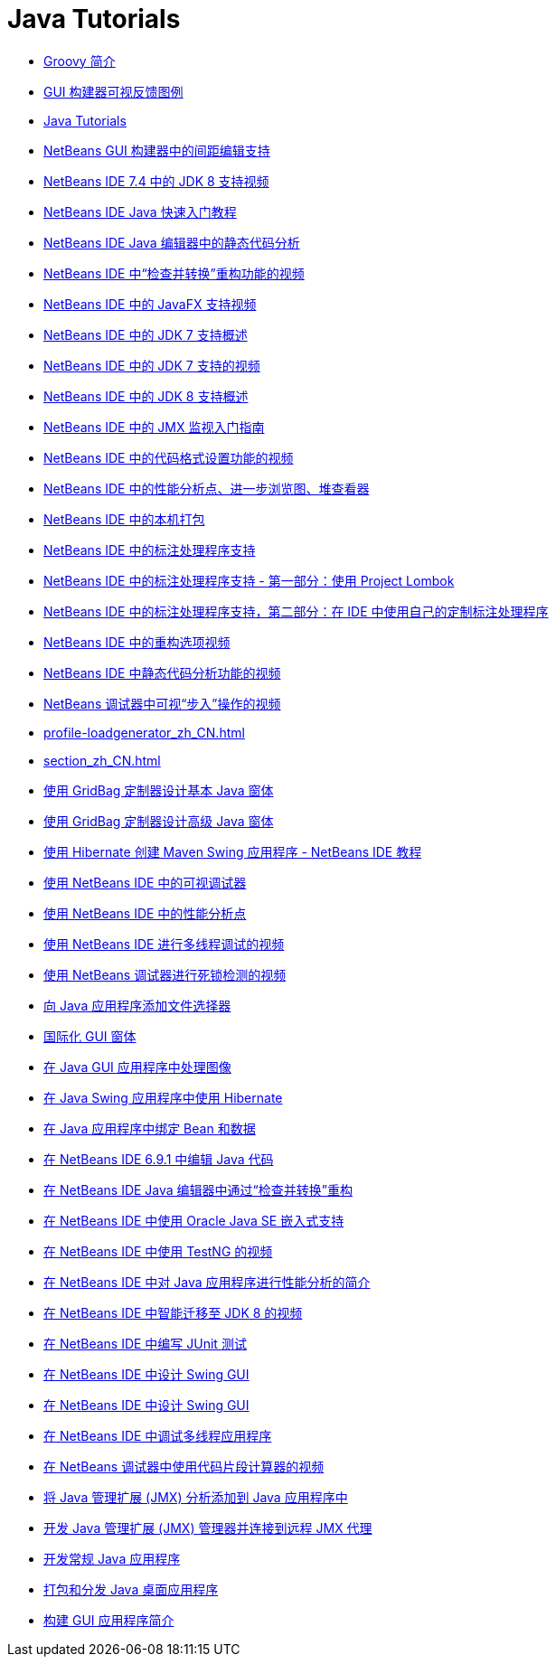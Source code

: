 // 
//     Licensed to the Apache Software Foundation (ASF) under one
//     or more contributor license agreements.  See the NOTICE file
//     distributed with this work for additional information
//     regarding copyright ownership.  The ASF licenses this file
//     to you under the Apache License, Version 2.0 (the
//     "License"); you may not use this file except in compliance
//     with the License.  You may obtain a copy of the License at
// 
//       http://www.apache.org/licenses/LICENSE-2.0
// 
//     Unless required by applicable law or agreed to in writing,
//     software distributed under the License is distributed on an
//     "AS IS" BASIS, WITHOUT WARRANTIES OR CONDITIONS OF ANY
//     KIND, either express or implied.  See the License for the
//     specific language governing permissions and limitations
//     under the License.
//

= Java Tutorials
:jbake-type: tutorial
:jbake-tags: tutorials
:jbake-status: published
:toc: left
:toc-title:
:description: Java Tutorials

- link:groovy-quickstart_zh_CN.html[Groovy 简介]
- link:quickstart-gui-legend_zh_CN.html[GUI 构建器可视反馈图例]
- link:index_zh_CN.html[Java Tutorials]
- link:gui-gaps_zh_CN.html[NetBeans GUI 构建器中的间距编辑支持]
- link:jdk8-nb74-screencast_zh_CN.html[NetBeans IDE 7.4 中的 JDK 8 支持视频]
- link:quickstart_zh_CN.html[NetBeans IDE Java 快速入门教程]
- link:code-inspect_zh_CN.html[NetBeans IDE Java 编辑器中的静态代码分析]
- link:refactoring-nb71-screencast_zh_CN.html[NetBeans IDE 中“检查并转换”重构功能的视频]
- link:nb_fx_screencast_zh_CN.html[NetBeans IDE 中的 JavaFX 支持视频]
- link:javase-jdk7_zh_CN.html[NetBeans IDE 中的 JDK 7 支持概述]
- link:jdk7-nb70-screencast_zh_CN.html[NetBeans IDE 中的 JDK 7 支持的视频]
- link:javase-jdk8_zh_CN.html[NetBeans IDE 中的 JDK 8 支持概述]
- link:jmx-getstart_zh_CN.html[NetBeans IDE 中的 JMX 监视入门指南]
- link:editor-formatting-screencast_zh_CN.html[NetBeans IDE 中的代码格式设置功能的视频]
- link:profiler-screencast_zh_CN.html[NetBeans IDE 中的性能分析点、进一步浏览图、堆查看器]
- link:native_pkg_zh_CN.html[NetBeans IDE 中的本机打包]
- link:annotations_zh_CN.html[NetBeans IDE 中的标注处理程序支持]
- link:annotations-lombok_zh_CN.html[NetBeans IDE 中的标注处理程序支持 - 第一部分：使用 Project Lombok]
- link:annotations-custom_zh_CN.html[NetBeans IDE 中的标注处理程序支持，第二部分：在 IDE 中使用自己的定制标注处理程序]
- link:introduce-refactoring-screencast_zh_CN.html[NetBeans IDE 中的重构选项视频]
- link:code-inspect-screencast_zh_CN.html[NetBeans IDE 中静态代码分析功能的视频]
- link:debug-stepinto-screencast_zh_CN.html[NetBeans 调试器中可视“步入”操作的视频]
- link:profile-loadgenerator_zh_CN.html[]
- link:section_zh_CN.html[]
- link:gbcustomizer-basic_zh_CN.html[使用 GridBag 定制器设计基本 Java 窗体]
- link:gbcustomizer-advanced_zh_CN.html[使用 GridBag 定制器设计高级 Java 窗体]
- link:maven-hib-java-se_zh_CN.html[使用 Hibernate 创建 Maven Swing 应用程序 - NetBeans IDE 教程]
- link:debug-visual_zh_CN.html[使用 NetBeans IDE 中的可视调试器]
- link:profiler-profilingpoints_zh_CN.html[使用 NetBeans IDE 中的性能分析点]
- link:debug-multithreaded-screencast_zh_CN.html[使用 NetBeans IDE 进行多线程调试的视频]
- link:debug-deadlock-screencast_zh_CN.html[使用 NetBeans 调试器进行死锁检测的视频]
- link:gui-filechooser_zh_CN.html[向 Java 应用程序添加文件选择器]
- link:gui-automatic-i18n_zh_CN.html[国际化 GUI 窗体]
- link:gui-image-display_zh_CN.html[在 Java GUI 应用程序中处理图像]
- link:hibernate-java-se_zh_CN.html[在 Java Swing 应用程序中使用 Hibernate]
- link:gui-binding_zh_CN.html[在 Java 应用程序中绑定 Bean 和数据]
- link:java-editor-screencast_zh_CN.html[在 NetBeans IDE 6.9.1 中编辑 Java 代码]
- link:editor-inspect-transform_zh_CN.html[在 NetBeans IDE Java 编辑器中通过“检查并转换”重构]
- link:javase-embedded_zh_CN.html[在 NetBeans IDE 中使用 Oracle Java SE 嵌入式支持]
- link:testng-screencast_zh_CN.html[在 NetBeans IDE 中使用 TestNG 的视频]
- link:profiler-intro_zh_CN.html[在 NetBeans IDE 中对 Java 应用程序进行性能分析的简介]
- link:jdk8-migration-screencast_zh_CN.html[在 NetBeans IDE 中智能迁移至 JDK 8 的视频]
- link:junit-intro_zh_CN.html[在 NetBeans IDE 中编写 JUnit 测试]
- link:gui-builder-screencast_zh_CN.html[在 NetBeans IDE 中设计 Swing GUI]
- link:quickstart-gui_zh_CN.html[在 NetBeans IDE 中设计 Swing GUI]
- link:debug-multithreaded_zh_CN.html[在 NetBeans IDE 中调试多线程应用程序]
- link:debug-evaluator-screencast_zh_CN.html[在 NetBeans 调试器中使用代码片段计算器的视频]
- link:jmx-tutorial_zh_CN.html[将 Java 管理扩展 (JMX) 分析添加到 Java 应用程序中]
- link:jmx-manager-tutorial_zh_CN.html[开发 Java 管理扩展 (JMX) 管理器并连接到远程 JMX 代理]
- link:javase-intro_zh_CN.html[开发常规 Java 应用程序]
- link:javase-deploy_zh_CN.html[打包和分发 Java 桌面应用程序]
- link:gui-functionality_zh_CN.html[构建 GUI 应用程序简介]




